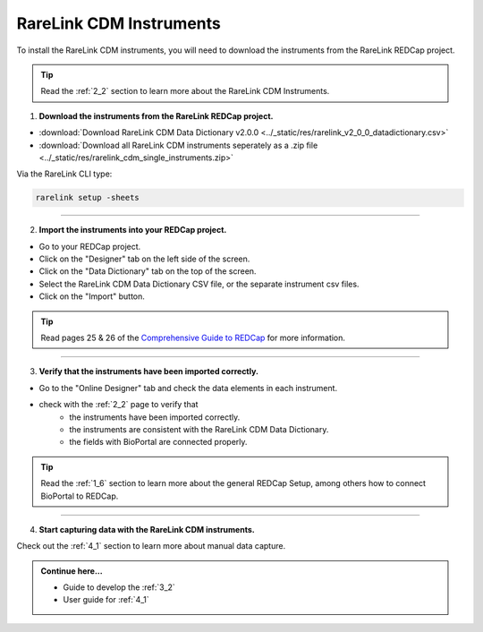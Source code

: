 .. _3_1:

RareLink CDM Instruments
============================

To install the RareLink CDM instruments, you will need to download the 
instruments from the RareLink REDCap project.

.. tip:: 
  Read the :ref:`2_2` section to learn more about the RareLink CDM Instruments.  

1. **Download the instruments from the RareLink REDCap project.**


- :download:`Download RareLink CDM Data Dictionary v2.0.0 <../_static/res/rarelink_v2_0_0_datadictionary.csv>`
- :download:`Download all RareLink CDM instruments seperately as a .zip file <../_static/res/rarelink_cdm_single_instruments.zip>`

Via the RareLink CLI type:

.. code-block:: bash

  rarelink setup -sheets
_____________________________________________________________________________________

2. **Import the instruments into your REDCap project.**

.. image:: ../_static/res/redcap_gui_screenshots/DesignerTab.jpg
  :alt: Designer tab
  :align: right
  :width: 400px
  :height: 250px


.. image:: ../_static/res/redcap_gui_screenshots/DataDictionary.jpg
  :alt: Data Dictionary tab
  :align: right
  :width: 600px

- Go to your REDCap project.
- Click on the "Designer" tab on the left side of the screen.
- Click on the "Data Dictionary" tab on the top of the screen.
- Select the RareLink CDM Data Dictionary CSV file, or the separate instrument csv files.
- Click on the "Import" button.

.. tip:: 
  Read pages 25 & 26 of the `Comprehensive Guide to REDCap <https://www.unmc.edu/vcr/_documents/unmc_redcap_usage.pdf>`_ for more information. 

_____________________________________________________________________________________

3. **Verify that the instruments have been imported correctly.**

- Go to the "Online Designer" tab and check the data elements in each instrument.
- check with the :ref:`2_2` page to verify that
    - the instruments have been imported correctly.
    - the instruments are consistent with the RareLink CDM Data Dictionary.
    - the fields with BioPortal are connected properly.

.. tip:: 
  Read the :ref:`1_6` section to learn more about the general REDCap Setup, 
  among others how to connect BioPortal to REDCap.

_____________________________________________________________________________________

4. **Start capturing data with the RareLink CDM instruments.**

Check out the :ref:`4_1` section to learn more about manual data capture.

.. admonition:: Continue here...

    - Guide to develop the :ref:`3_2`
    - User guide for :ref:`4_1`

